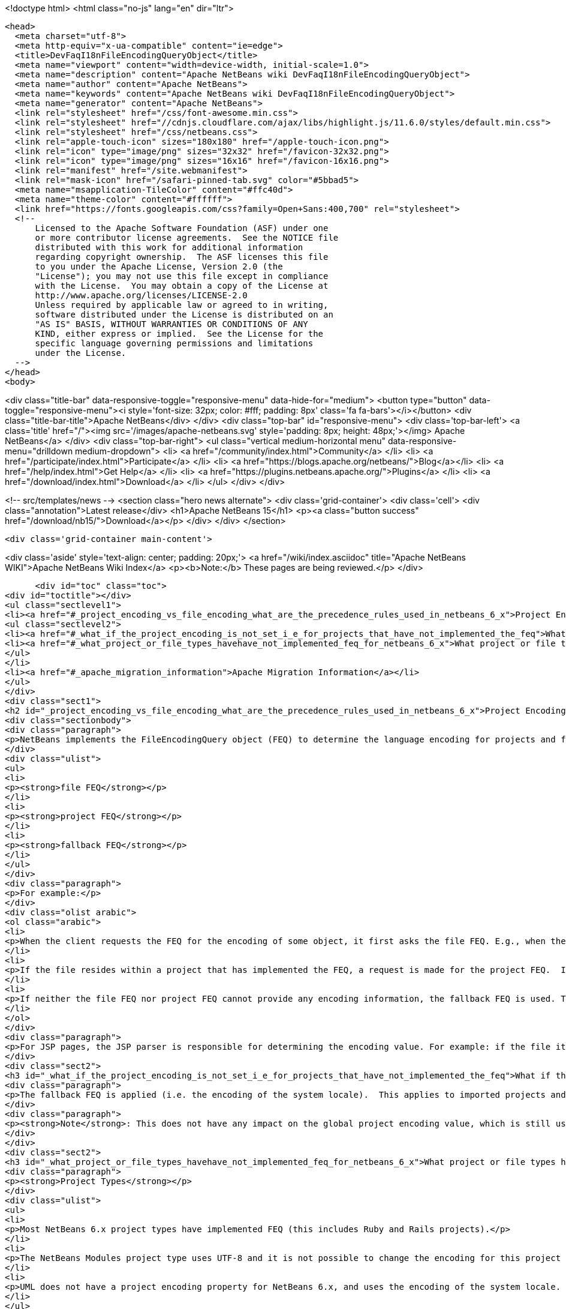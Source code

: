 

<!doctype html>
<html class="no-js" lang="en" dir="ltr">
  
  <head>
    <meta charset="utf-8">
    <meta http-equiv="x-ua-compatible" content="ie=edge">
    <title>DevFaqI18nFileEncodingQueryObject</title>
    <meta name="viewport" content="width=device-width, initial-scale=1.0">
    <meta name="description" content="Apache NetBeans wiki DevFaqI18nFileEncodingQueryObject">
    <meta name="author" content="Apache NetBeans">
    <meta name="keywords" content="Apache NetBeans wiki DevFaqI18nFileEncodingQueryObject">
    <meta name="generator" content="Apache NetBeans">
    <link rel="stylesheet" href="/css/font-awesome.min.css">
    <link rel="stylesheet" href="//cdnjs.cloudflare.com/ajax/libs/highlight.js/11.6.0/styles/default.min.css"> 
    <link rel="stylesheet" href="/css/netbeans.css">
    <link rel="apple-touch-icon" sizes="180x180" href="/apple-touch-icon.png">
    <link rel="icon" type="image/png" sizes="32x32" href="/favicon-32x32.png">
    <link rel="icon" type="image/png" sizes="16x16" href="/favicon-16x16.png">
    <link rel="manifest" href="/site.webmanifest">
    <link rel="mask-icon" href="/safari-pinned-tab.svg" color="#5bbad5">
    <meta name="msapplication-TileColor" content="#ffc40d">
    <meta name="theme-color" content="#ffffff">
    <link href="https://fonts.googleapis.com/css?family=Open+Sans:400,700" rel="stylesheet"> 
    <!--
        Licensed to the Apache Software Foundation (ASF) under one
        or more contributor license agreements.  See the NOTICE file
        distributed with this work for additional information
        regarding copyright ownership.  The ASF licenses this file
        to you under the Apache License, Version 2.0 (the
        "License"); you may not use this file except in compliance
        with the License.  You may obtain a copy of the License at
        http://www.apache.org/licenses/LICENSE-2.0
        Unless required by applicable law or agreed to in writing,
        software distributed under the License is distributed on an
        "AS IS" BASIS, WITHOUT WARRANTIES OR CONDITIONS OF ANY
        KIND, either express or implied.  See the License for the
        specific language governing permissions and limitations
        under the License.
    -->
  </head>
  <body>
    

<div class="title-bar" data-responsive-toggle="responsive-menu" data-hide-for="medium">
    <button type="button" data-toggle="responsive-menu"><i style='font-size: 32px; color: #fff; padding: 8px' class='fa fa-bars'></i></button>
    <div class="title-bar-title">Apache NetBeans</div>
</div>
<div class="top-bar" id="responsive-menu">
    <div class='top-bar-left'>
        <a class='title' href="/"><img src='/images/apache-netbeans.svg' style='padding: 8px; height: 48px;'></img> Apache NetBeans</a>
    </div>
    <div class="top-bar-right">
        <ul class="vertical medium-horizontal menu" data-responsive-menu="drilldown medium-dropdown">
            <li> <a href="/community/index.html">Community</a> </li>
            <li> <a href="/participate/index.html">Participate</a> </li>
            <li> <a href="https://blogs.apache.org/netbeans/">Blog</a></li>
            <li> <a href="/help/index.html">Get Help</a> </li>
            <li> <a href="https://plugins.netbeans.apache.org/">Plugins</a> </li>
            <li> <a href="/download/index.html">Download</a> </li>
        </ul>
    </div>
</div>


    
<!-- src/templates/news -->
<section class="hero news alternate">
    <div class='grid-container'>
        <div class='cell'>
            <div class="annotation">Latest release</div>
            <h1>Apache NetBeans 15</h1>
            <p><a class="button success" href="/download/nb15/">Download</a></p>
        </div>
    </div>
</section>

    <div class='grid-container main-content'>
      
<div class='aside' style='text-align: center; padding: 20px;'>
    <a href="/wiki/index.asciidoc" title="Apache NetBeans WIKI">Apache NetBeans Wiki Index</a>
    <p><b>Note:</b> These pages are being reviewed.</p>
</div>

      <div id="toc" class="toc">
<div id="toctitle"></div>
<ul class="sectlevel1">
<li><a href="#_project_encoding_vs_file_encoding_what_are_the_precedence_rules_used_in_netbeans_6_x">Project Encoding vs. File Encoding - What are the precedence rules used in NetBeans 6.x?</a>
<ul class="sectlevel2">
<li><a href="#_what_if_the_project_encoding_is_not_set_i_e_for_projects_that_have_not_implemented_the_feq">What if the project encoding is not set (i.e. for projects that have not implemented the FEQ)?</a></li>
<li><a href="#_what_project_or_file_types_havehave_not_implemented_feq_for_netbeans_6_x">What project or file types have/have not implemented FEQ for NetBeans 6.x?</a></li>
</ul>
</li>
<li><a href="#_apache_migration_information">Apache Migration Information</a></li>
</ul>
</div>
<div class="sect1">
<h2 id="_project_encoding_vs_file_encoding_what_are_the_precedence_rules_used_in_netbeans_6_x">Project Encoding vs. File Encoding - What are the precedence rules used in NetBeans 6.x?</h2>
<div class="sectionbody">
<div class="paragraph">
<p>NetBeans implements the FileEncodingQuery object (FEQ) to determine the language encoding for projects and files. The <strong>FEQ</strong> is an interface for obtaining information about which encoding should be used for reading from/writing to a particular file. It can be best defined as a <em>layer model</em> that adheres to the following precedence rules (level of importance from top to bottom):</p>
</div>
<div class="ulist">
<ul>
<li>
<p><strong>file FEQ</strong></p>
</li>
<li>
<p><strong>project FEQ</strong></p>
</li>
<li>
<p><strong>fallback FEQ</strong></p>
</li>
</ul>
</div>
<div class="paragraph">
<p>For example:</p>
</div>
<div class="olist arabic">
<ol class="arabic">
<li>
<p>When the client requests the FEQ for the encoding of some object, it first asks the file FEQ. E.g., when the file is XML or HTML, it looks inside the file and returns either the declared encoding attribute, otherwise <code>null</code>.  If the file FEQ is not <code>null</code>, the value is returned to the client, otherwise it continues:</p>
</li>
<li>
<p>If the file resides within a project that has implemented the FEQ, a request is made for the project FEQ.  If the project FEQ is not <code>null</code>, the value is returned to the client, otherwise it continues:</p>
</li>
<li>
<p>If neither the file FEQ nor project FEQ cannot provide any encoding information, the fallback FEQ is used. The fallback FEQ returns the language encoding used by the operating system (i.e. <code>Charset.defaultCharset()</code>).</p>
</li>
</ol>
</div>
<div class="paragraph">
<p>For JSP pages, the JSP parser is responsible for determining the encoding value. For example: if the file itself doesn&#8217;t contain the encoding declaration, the parser looks in <code>web.xml</code>. If there is no declaration there either, it returns ISO-8859-1.</p>
</div>
<div class="sect2">
<h3 id="_what_if_the_project_encoding_is_not_set_i_e_for_projects_that_have_not_implemented_the_feq">What if the project encoding is not set (i.e. for projects that have not implemented the FEQ)?</h3>
<div class="paragraph">
<p>The fallback FEQ is applied (i.e. the encoding of the system locale).  This applies to imported projects and projects created in NetBeans versions 5.x and prior.</p>
</div>
<div class="paragraph">
<p><strong>Note</strong>: This does not have any impact on the global project encoding value, which is still used for the creation of new NetBeans 6.x projects, and is by default UTF-8. Nor does this affect the encoding value of previously created NetBeans 6.x projects created during the same session, or opened projects created from previous sessions.</p>
</div>
</div>
<div class="sect2">
<h3 id="_what_project_or_file_types_havehave_not_implemented_feq_for_netbeans_6_x">What project or file types have/have not implemented FEQ for NetBeans 6.x?</h3>
<div class="paragraph">
<p><strong>Project Types</strong></p>
</div>
<div class="ulist">
<ul>
<li>
<p>Most NetBeans 6.x project types have implemented FEQ (this includes Ruby and Rails projects).</p>
</li>
<li>
<p>The NetBeans Modules project type uses UTF-8 and it is not possible to change the encoding for this project type.</p>
</li>
<li>
<p>UML does not have a project encoding property for NetBeans 6.x, and uses the encoding of the system locale. For UML Java projects that have been reverse-engineered or have had their code generated, the FEQ is applied to query for file encoding. If no information is returned, the encoding of the system locale is used.</p>
</li>
</ul>
</div>
<div class="paragraph">
<p><strong>File Types</strong></p>
</div>
<div class="ulist">
<ul>
<li>
<p>The seeding of encoding for JSP, HTML, and XML files has been completed. For XML it has been completed for most XML-based file types that can be created using the New File wizard, but not for all XML files created by projects for internal data. Other XML files created and used by various projects (e.g. <code>web.xml</code>, <code>sun-config.xml</code>) still use UTF-8; it has currently not been decided whether these files should use the encoding applied to the value of the project encoding or not.</p>
</li>
<li>
<p>The Visual Web index page currently has the encoding value seeded according to the project encoding value.</p>
</li>
<li>
<p>Properties files have a special encoding defined which translates between escape sequences and real characters. During saving, all non-ASCII characters are translated to the corresponding <code>\u&#8230;&#8203;.</code> sequences and than the result is saved using encoding ISO-8859-1 (aka Latin 1). During loading, the decoding process is reverse - the file is first decoded using the ISO-8859-1 encoding and then it is parsed such that the <code>\u&#8230;&#8203;.</code> sequences are recognized and translated back to the corresponding Unicode characters. This special encoding cannot be changed.</p>
</li>
</ul>
</div>
<div class="paragraph">
<p>Applies to: Netbeans 6.x</p>
</div>
<div class="paragraph">
<p>Platforms: All</p>
</div>
<div class="paragraph">
<p>See also:
<a href="FaqI18nProjectEncoding.asciidoc">How do I set or modify the language encoding for a project?</a></p>
</div>
</div>
</div>
</div>
<div class="sect1">
<h2 id="_apache_migration_information">Apache Migration Information</h2>
<div class="sectionbody">
<div class="paragraph">
<p>The content in this page was kindly donated by Oracle Corp. to the
Apache Software Foundation.</p>
</div>
<div class="paragraph">
<p>This page was exported from <a href="http://wiki.netbeans.org/DevFaqI18nFileEncodingQueryObject">http://wiki.netbeans.org/DevFaqI18nFileEncodingQueryObject</a> ,
that was last modified by NetBeans user Vstejskal
on 2010-06-16T14:13:35Z.</p>
</div>
<div class="paragraph">
<p><strong>NOTE:</strong> This document was automatically converted to the AsciiDoc format on 2018-02-07, and needs to be reviewed.</p>
</div>
</div>
</div>
      
<section class='tools'>
    <ul class="menu align-center">
        <li><a title="Facebook" href="https://www.facebook.com/NetBeans"><i class="fa fa-md fa-facebook"></i></a></li>
        <li><a title="Twitter" href="https://twitter.com/netbeans"><i class="fa fa-md fa-twitter"></i></a></li>
        <li><a title="Github" href="https://github.com/apache/netbeans"><i class="fa fa-md fa-github"></i></a></li>
        <li><a title="YouTube" href="https://www.youtube.com/user/netbeansvideos"><i class="fa fa-md fa-youtube"></i></a></li>
        <li><a title="Slack" href="https://tinyurl.com/netbeans-slack-signup/"><i class="fa fa-md fa-slack"></i></a></li>
        <li><a title="Issues" href="https://github.com/apache/netbeans/issues"><i class="fa fa-mf fa-bug"></i></a></li>
    </ul>
    <ul class="menu align-center">
        
        <li><a href="https://github.com/apache/netbeans-website/blob/master/netbeans.apache.org/src/content/wiki/DevFaqI18nFileEncodingQueryObject.asciidoc" title="See this page in github"><i class="fa fa-md fa-edit"></i> See this page in GitHub.</a></li>
    </ul>
</section>

    </div>
    

    <div class='grid-container incubator-area' style='margin-top: 64px'>
      <div class='grid-x grid-padding-x'>
        <div class='large-auto cell text-center'>
          <a href="https://www.apache.org/">
            <img style="width: 320px" title="Apache Software Foundation" src="/images/asf_logo_wide.svg" />
          </a>
        </div>
        <div class='large-auto cell text-center'>
          <a href="https://www.apache.org/events/current-event.html">
            <img style="width:234px; height: 60px;" title="Apache Software Foundation current event" src="https://www.apache.org/events/current-event-234x60.png"/>
          </a>
        </div>
      </div>
    </div>
    <footer>
      <div class="grid-container">
        <div class="grid-x grid-padding-x">
          <div class="large-auto cell">
                    
            <h1><a href="/about/index.html">About</a></h1>
            <ul>
              <li><a href="https://netbeans.apache.org/community/who.html">Who's Who</a></li>
              <li><a href="https://www.apache.org/foundation/thanks.html">Thanks</a></li>
              <li><a href="https://www.apache.org/foundation/sponsorship.html">Sponsorship</a></li>
              <li><a href="https://www.apache.org/security/">Security</a></li>
            </ul>
          </div>
          <div class="large-auto cell">
            <h1><a href="/community/index.html">Community</a></h1>
            <ul>
              <li><a href="/community/mailing-lists.html">Mailing lists</a></li>
              <li><a href="/community/committer.html">Becoming a committer</a></li>
              <li><a href="/community/events.html">NetBeans Events</a></li>
              <li><a href="https://www.apache.org/events/current-event.html">Apache Events</a></li>
            </ul>
          </div>
          <div class="large-auto cell">
            <h1><a href="/participate/index.html">Participate</a></h1>
            <ul>
              <li><a href="/participate/submit-pr.html">Submitting Pull Requests</a></li>
              <li><a href="/participate/report-issue.html">Reporting Issues</a></li>
              <li><a href="/participate/index.html#documentation">Improving the documentation</a></li>
            </ul>
          </div>
          <div class="large-auto cell">
            <h1><a href="/help/index.html">Get Help</a></h1>
            <ul>
              <li><a href="/help/index.html#documentation">Documentation</a></li>
              <li><a href="/wiki/index.asciidoc">Wiki</a></li>
              <li><a href="/help/index.html#support">Community Support</a></li>
              <li><a href="/help/commercial-support.html">Commercial Support</a></li>
            </ul>
          </div>
          <div class="large-auto cell">
            <h1><a href="/download/index.html">Download</a></h1>
            <ul>
              <li><a href="/download/index.html">Releases</a></li>                    
              <li><a href="https://plugins.netbeans.apache.org/">Plugins</a></li>
              <li><a href="/download/index.html#source">Building from source</a></li>
              <li><a href="/download/index.html#previous">Previous releases</a></li>
            </ul>
          </div>
        </div>
      </div>
    </footer>
    <div class='footer-disclaimer'>
      <div class="footer-disclaimer-content">
        <p>Copyright &copy; 2017-2022 <a href="https://www.apache.org">The Apache Software Foundation</a>.</p>
        <p>Licensed under the Apache <a href="https://www.apache.org/licenses/">license</a>, version 2.0</p>
        <div style='max-width: 40em; margin: 0 auto'>
          <p>Apache, Apache NetBeans, NetBeans, the Apache feather logo and the Apache NetBeans logo are trademarks of <a href="https://www.apache.org">The Apache Software Foundation</a>.</p>
          <p>Oracle and Java are registered trademarks of Oracle and/or its affiliates.</p>
          <p>The Apache NetBeans website conforms to the <a href="https://privacy.apache.org/policies/privacy-policy-public.html">Apache Software Foundation Privacy Policy</a></p>
        </div>
            
      </div>
    </div>


    

    <script src="/js/vendor/jquery-3.2.1.min.js"></script>
    <script src="/js/vendor/what-input.js"></script>
    <script src="/js/vendor/foundation.min.js"></script>
    <script src="/js/vendor/jquery.colorbox-min.js"></script>
    <script src="/js/netbeans.js"></script>
    <script>

       $(function(){ $(document).foundation(); });
    </script>

    <script src="https://cdnjs.cloudflare.com/ajax/libs/highlight.js/11.6.0/highlight.min.js"></script>
    <script>
       $(document).ready(function() { $("pre code").each(function(i, block) { hljs.highlightBlock(block); }); }); 
    </script>

  </body>
</html>

